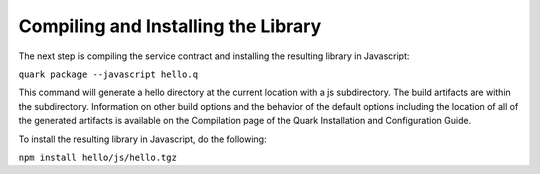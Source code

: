 Compiling and Installing the Library
====================================

The next step is compiling the service contract and installing the resulting library in Javascript:

``quark package --javascript hello.q``

This command will generate a hello directory at the current location with a js subdirectory. The build artifacts are within the subdirectory. Information on other build options and the behavior of the default options including the location of all of the generated artifacts is available on the Compilation page of the Quark Installation and Configuration Guide.

To install the resulting library in Javascript, do the following:

``npm install hello/js/hello.tgz``

